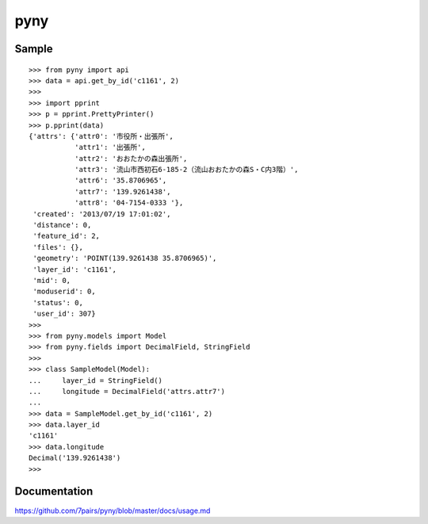 ====
pyny
====

.. image:: https://travis-ci.org/7pairs/pyny.svg?branch=master
   :target: https://travis-ci.org/7pairs/pyny

.. image:: https://coveralls.io/repos/7pairs/pyny/badge.svg?branch=master
   :target: https://coveralls.io/r/7pairs/pyny?branch=master

Sample
------

::

   >>> from pyny import api
   >>> data = api.get_by_id('c1161', 2)
   >>>
   >>> import pprint
   >>> p = pprint.PrettyPrinter()
   >>> p.pprint(data)
   {'attrs': {'attr0': '市役所・出張所',
              'attr1': '出張所',
              'attr2': 'おおたかの森出張所',
              'attr3': '流山市西初石6-185-2（流山おおたかの森S・C内3階）',
              'attr6': '35.8706965',
              'attr7': '139.9261438',
              'attr8': '04-7154-0333 '},
    'created': '2013/07/19 17:01:02',
    'distance': 0,
    'feature_id': 2,
    'files': {},
    'geometry': 'POINT(139.9261438 35.8706965)',
    'layer_id': 'c1161',
    'mid': 0,
    'moduserid': 0,
    'status': 0,
    'user_id': 307}
   >>>
   >>> from pyny.models import Model
   >>> from pyny.fields import DecimalField, StringField
   >>>
   >>> class SampleModel(Model):
   ...     layer_id = StringField()
   ...     longitude = DecimalField('attrs.attr7')
   ...
   >>> data = SampleModel.get_by_id('c1161', 2)
   >>> data.layer_id
   'c1161'
   >>> data.longitude
   Decimal('139.9261438')
   >>>

Documentation
-------------

https://github.com/7pairs/pyny/blob/master/docs/usage.md

